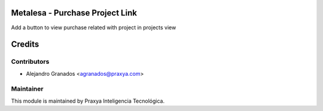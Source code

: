 Metalesa - Purchase Project Link
================================

Add a button to view purchase related with project in projects view

Credits
=======

Contributors
------------

* Alejandro Granados <agranados@praxya.com>


Maintainer
----------

This module is maintained by Praxya Inteligencia Tecnológica.
